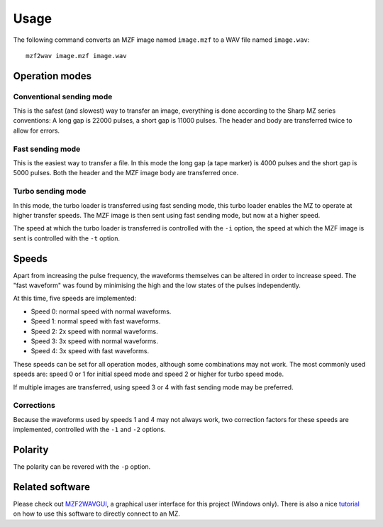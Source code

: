 Usage
=====

The following command converts an MZF image named ``image.mzf`` to a WAV file
named ``image.wav``:

::

    mzf2wav image.mzf image.wav


Operation modes
---------------

Conventional sending mode
~~~~~~~~~~~~~~~~~~~~~~~~~

This is the safest (and slowest) way to transfer an image, everything is done
according to the Sharp MZ series conventions: A long gap is 22000 pulses, a
short gap is 11000 pulses. The header and body are transferred twice to allow
for errors.

Fast sending mode
~~~~~~~~~~~~~~~~~

This is the easiest way to transfer a file. In this mode the long gap (a tape
marker) is 4000 pulses and the short gap is 5000 pulses. Both the header and
the MZF image body are transferred once.

Turbo sending mode
~~~~~~~~~~~~~~~~~~

In this mode, the turbo loader is transferred using fast sending mode, this
turbo loader enables the MZ to operate at higher transfer speeds. The MZF
image is then sent using fast sending mode, but now at a higher speed.

The speed at which the turbo loader is transferred is controlled with the
``-i`` option, the speed at which the MZF image is sent is controlled with the
``-t`` option.


Speeds
------

Apart from increasing the pulse frequency, the waveforms themselves can be
altered in order to increase speed. The "fast waveform" was found by minimising
the high and the low states of the pulses independently.

At this time, five speeds are implemented:

- Speed 0: normal speed with normal waveforms.
- Speed 1: normal speed with fast waveforms.
- Speed 2: 2x speed with normal waveforms.
- Speed 3: 3x speed with normal waveforms.
- Speed 4: 3x speed with fast waveforms.

These speeds can be set for all operation modes, although some combinations may
not work. The most commonly used speeds are: speed 0 or 1 for initial speed
mode and speed 2 or higher for turbo speed mode.

If multiple images are transferred, using speed 3 or 4 with fast sending mode
may be preferred.

Corrections
~~~~~~~~~~~

Because the waveforms used by speeds 1 and 4 may not always work, two
correction factors for these speeds are implemented, controlled with the ``-1``
and ``-2`` options.


Polarity
--------

The polarity can be revered with the ``-p`` option.


Related software
----------------

Please check out MZF2WAVGUI_, a graphical user interface for this project
(Windows only). There is also a nice tutorial_ on how to use this software to
directly connect to an MZ.


.. _operation modes: https://github.com/jfjlaros/mzput#operation-modes
.. _MZF2WAVGUI: https://github.com/rickyelqasem/MZF2WAVGUI
.. _tutorial: https://www.youtube.com/watch?v=iwD3-5ENyE8
